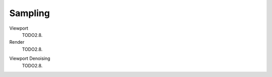 .. _bpy.types.SceneEEVEE.taa_samples:
.. _bpy.types.SceneEEVEE.taa_render_samples:

********
Sampling
********

Viewport
   TODO2.8.
Render
   TODO2.8.

.. _bpy.types.SceneEEVEE.use_taa_reprojection:

Viewport Denoising
   TODO2.8.
